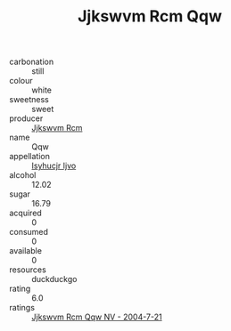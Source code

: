 :PROPERTIES:
:ID:                     3eacfaf1-4303-4bd9-8ff6-b73358b7d379
:END:
#+TITLE: Jjkswvm Rcm Qqw 

- carbonation :: still
- colour :: white
- sweetness :: sweet
- producer :: [[id:f56d1c8d-34f6-4471-99e0-b868e6e4169f][Jjkswvm Rcm]]
- name :: Qqw
- appellation :: [[id:8508a37c-5f8b-409e-82b9-adf9880a8d4d][Isyhucjr Ijvo]]
- alcohol :: 12.02
- sugar :: 16.79
- acquired :: 0
- consumed :: 0
- available :: 0
- resources :: duckduckgo
- rating :: 6.0
- ratings :: [[id:07c480eb-969f-47c5-be33-bf70b4297f08][Jjkswvm Rcm Qqw NV - 2004-7-21]]


